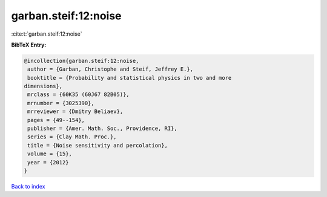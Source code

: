 garban.steif:12:noise
=====================

:cite:t:`garban.steif:12:noise`

**BibTeX Entry:**

.. code-block:: bibtex

   @incollection{garban.steif:12:noise,
    author = {Garban, Christophe and Steif, Jeffrey E.},
    booktitle = {Probability and statistical physics in two and more
   dimensions},
    mrclass = {60K35 (60J67 82B05)},
    mrnumber = {3025390},
    mrreviewer = {Dmitry Beliaev},
    pages = {49--154},
    publisher = {Amer. Math. Soc., Providence, RI},
    series = {Clay Math. Proc.},
    title = {Noise sensitivity and percolation},
    volume = {15},
    year = {2012}
   }

`Back to index <../By-Cite-Keys.html>`_
